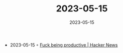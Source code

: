 :PROPERTIES:
:ID:       21514178-4fc6-445e-b8eb-4f8b5fc694b0
:END:
#+TITLE: 2023-05-15
#+DATE: 2023-05-15
#+FILETAGS: journal

- 2023-05-15 ◦ [[https://news.ycombinator.com/item?id=35899518][Fuck being productive | Hacker News]]
